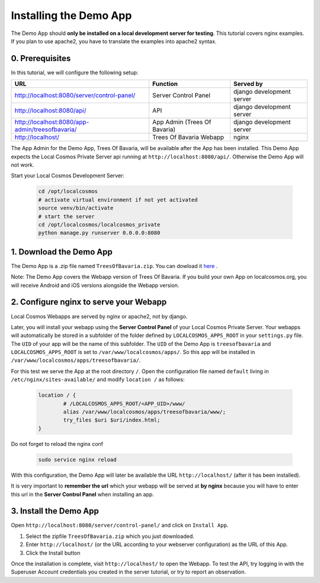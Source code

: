 Installing the Demo App
=======================

The Demo App should **only be installed on a local development server for testing**. This tutorial covers nginx examples. If you plan to use apache2, you have to translate the examples into apache2 syntax.


0. Prerequisites
----------------

In this tutorial, we will configure the following setup:

+---------------------------------------------------+------------------------------+----------------------------+
| URL                                               | Function                     | Served by                  |
+===================================================+==============================+============================+
| http://localhost:8080/server/control-panel/       | Server Control Panel         | django development server  |
+---------------------------------------------------+------------------------------+----------------------------+
| http://localhost:8080/api/                        | API                          | django development server  |
+---------------------------------------------------+------------------------------+----------------------------+
| http://localhost:8080/app-admin/treesofbavaria/   | App Admin (Trees Of Bavaria) | django development server  |
+---------------------------------------------------+------------------------------+----------------------------+
| http://localhost/                                 | Trees Of Bavaria Webapp      | nginx                      |
+---------------------------------------------------+------------------------------+----------------------------+

The App Admin for the Demo App, Trees Of Bavaria, will be available after the App has been installed.
This Demo App expects the Local Cosmos Private Server api running at ``http://localhost:8080/api/``. Otherwise the Demo App will not work.

Start your Local Cosmos Development Server:

	.. code-block:: bash

		cd /opt/localcosmos
		# activate virtual environment if not yet activated
		source venv/bin/activate
		# start the server
		cd /opt/localcosmos/localcosmos_private
		python manage.py runserver 0.0.0.0:8080


1. Download the Demo App
------------------------
The Demo App is a .zip file named ``TreesOfBavaria.zip``.
You can dowload it `here <https://localcosmos.org/media/TreesOfBavaria.zip>`_ .

Note: The Demo App covers the Webapp version of Trees Of Bavaria. If you build your own App on localcosmos.org, you will receive Android and iOS versions alongside the Webapp version.

 

2. Configure nginx to serve your Webapp
---------------------------------------
Local Cosmos Webapps are served by nginx or apache2, not by django.

Later, you will install your webapp using the **Server Control Panel** of your Local Cosmos Private Server. Your webapps will automatically be stored in a subfolder of the folder defined by ``LOCALCOSMOS_APPS_ROOT`` in your ``settings.py`` file. The ``UID`` of your app will be the name of this subfolder.  The ``UID`` of the Demo App is ``treesofbavaria`` and ``LOCALCOSMOS_APPS_ROOT`` is set to ``/var/www/localcosmos/apps/``. So this app will be installed in ``/var/www/localcosmos/apps/treesofbavaria/``.


For this test we serve the App at the root directory ``/``. Open the configuration file named ``default`` living in ``/etc/nginx/sites-available/`` and modify ``location /`` as follows:

	.. code-block:: sourcecode

		location / {
			# /LOCALCOSMOS_APPS_ROOT/<APP_UID>/www/
			alias /var/www/localcosmos/apps/treesofbavaria/www/;
			try_files $uri $uri/index.html;
		}


Do not forget to reload the nginx conf

	.. code-block:: bash

		sudo service nginx reload

With this configuration, the Demo App will later be available the URL ``http://localhost/`` (after it has been installed).


It is very important to **remember the url** which your webapp will be served at **by nginx** because you will have to enter this url in the **Server Control Panel** when installing an app.


3. Install the Demo App
-----------------------
Open ``http://localhost:8080/server/control-panel/`` and click on ``Install App``.

1. Select the zipfile ``TreesOfBavaria.zip`` which you just downloaded.
2. Enter ``http://localhost/`` (or the URL according to your webserver configuration) as the URL of this App.
3. Click the Install button

Once the installation is complete, visit ``http://localhost/`` to open the Webapp. To test the API, try logging in with the Superuser Account credentials you created in the server tutorial, or try to report an observation.
